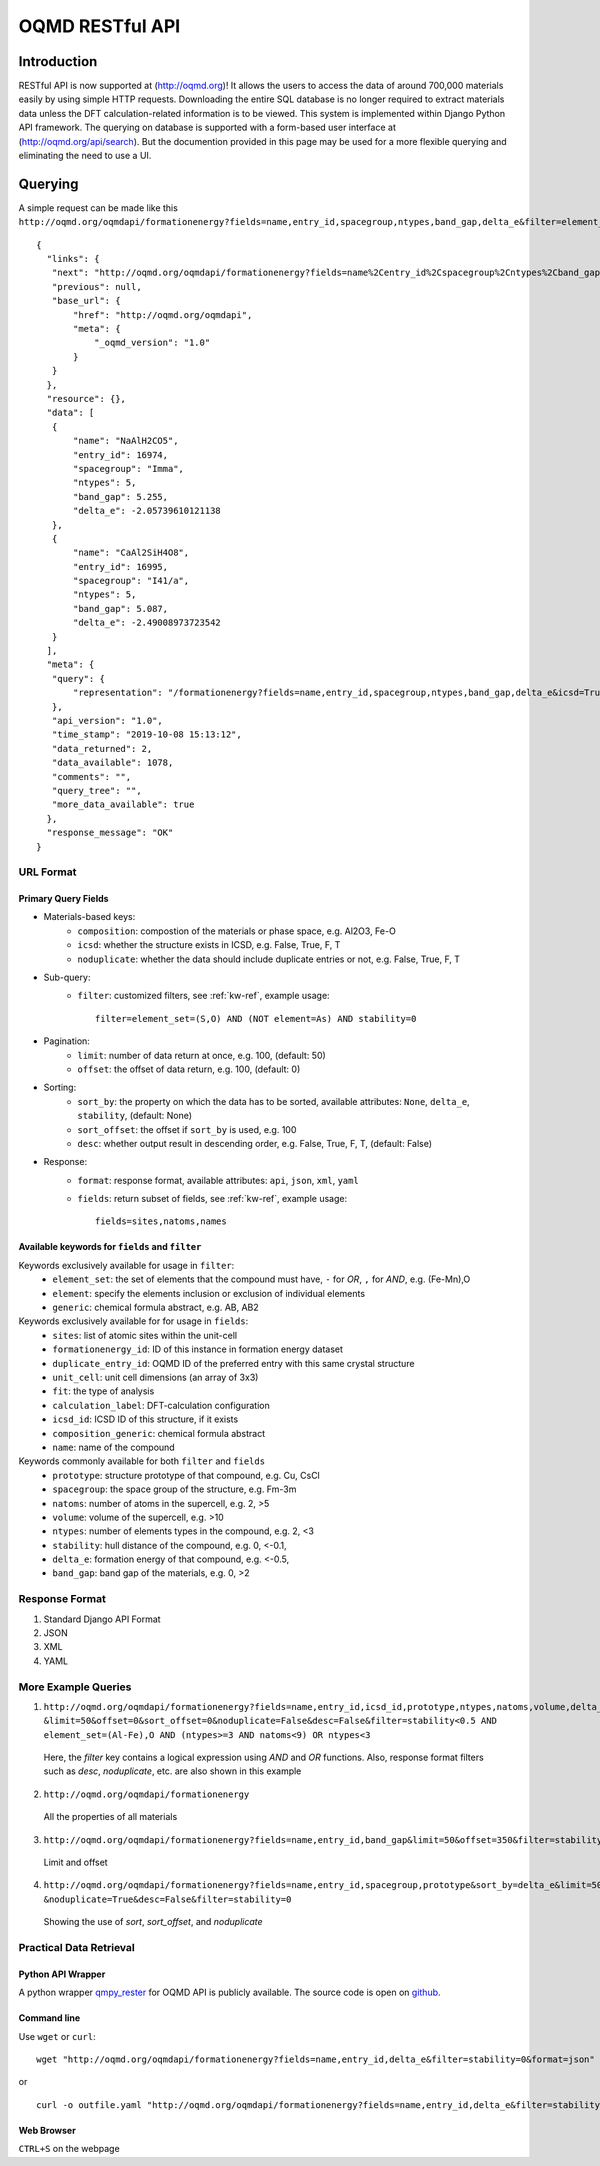================
OQMD RESTful API
================

.. role:: query-url(literal)
.. role:: field(literal)

Introduction
============

RESTful API is now supported at (http://oqmd.org)! It allows the users to access the data of around 700,000 materials easily by using simple HTTP requests. Downloading the entire SQL database is no longer required to extract materials data unless the DFT calculation-related information is to be viewed. This system is implemented within Django Python API framework. The querying on database is supported with a form-based user interface at (http://oqmd.org/api/search). But the documention provided in this page may be used for a more flexible querying and eliminating the need to use a UI. 

Querying
========

A simple request can be made like this 
:query-url:`http://oqmd.org/oqmdapi/formationenergy?fields=name,entry_id,spacegroup,ntypes,band_gap,delta_e&filter=element_set=(Al-Fe),O`::


     {
       "links": {
        "next": "http://oqmd.org/oqmdapi/formationenergy?fields=name%2Centry_id%2Cspacegroup%2Cntypes%2Cband_gap%2Cdelta_e&filter=element_set%3D%28Al-Fe%29%2CO&icsd=True&limit=2&offset=2",
        "previous": null,
        "base_url": {
            "href": "http://oqmd.org/oqmdapi",
            "meta": {
                "_oqmd_version": "1.0"
            }
        }
       },
       "resource": {},
       "data": [
        {
            "name": "NaAlH2CO5",
            "entry_id": 16974,
            "spacegroup": "Imma",
            "ntypes": 5,
            "band_gap": 5.255,
            "delta_e": -2.05739610121138
        },
        {
            "name": "CaAl2SiH4O8",
            "entry_id": 16995,
            "spacegroup": "I41/a",
            "ntypes": 5,
            "band_gap": 5.087,
            "delta_e": -2.49008973723542
        }
       ],
       "meta": {
        "query": {
            "representation": "/formationenergy?fields=name,entry_id,spacegroup,ntypes,band_gap,delta_e&icsd=True&limit=2&filter=element_set=(Al-Fe),O"
        },
        "api_version": "1.0",
        "time_stamp": "2019-10-08 15:13:12",
        "data_returned": 2,
        "data_available": 1078,
        "comments": "",
        "query_tree": "",
        "more_data_available": true
       },
       "response_message": "OK"
     }


URL Format
~~~~~~~~~~

Primary Query Fields
--------------------
- Materials-based keys:
    -  :field:`composition`: compostion of the materials or phase space, e.g. Al2O3, Fe-O
    -  :field:`icsd`: whether the structure exists in ICSD, e.g. False, True, F, T
    -  :field:`noduplicate`: whether the data should include duplicate entries or not, e.g. False, True, F, T
- Sub-query:
    -  :field:`filter`: customized filters, see :ref:`kw-ref`, example usage::

        filter=element_set=(S,O) AND (NOT element=As) AND stability=0

- Pagination:
    -  :field:`limit`: number of data return at once, e.g. 100, (default: 50)
    -  :field:`offset`: the offset of data return, e.g. 100, (default: 0)
- Sorting:
    -  :field:`sort_by`: the property on which the data has to be sorted, available attributes: :field:`None`, :field:`delta_e`, :field:`stability`, (default: None)
    -  :field:`sort_offset`: the offset if :field:`sort_by` is used, e.g. 100
    -  :field:`desc`: whether output result in descending order, e.g. False, True, F, T, (default: False)
- Response:
    -  :field:`format`: response format, available attributes: :field:`api`, :field:`json`, :field:`xml`, :field:`yaml`
    -  :field:`fields`: return subset of fields, see :ref:`kw-ref`, example usage::

        fields=sites,natoms,names



.. _kw-ref:

Available keywords for :field:`fields` and :field:`filter`
----------------------------------------------------------
Keywords exclusively available for usage in :field:`filter`: 
    - :field:`element_set`: the set of elements that the compound must have, :field:`-` for *OR*, :field:`,` for *AND*, e.g. (Fe-Mn),O
    - :field:`element`: specify the elements inclusion or exclusion of individual elements  
    - :field:`generic`: chemical formula abstract, e.g. AB, AB2

Keywords exclusively available for for usage in :field:`fields`:
    - :field:`sites`: list of atomic sites within the unit-cell
    - :field:`formationenergy_id`: ID of this instance in formation energy dataset
    - :field:`duplicate_entry_id`: OQMD ID of the preferred entry with this same crystal structure
    - :field:`unit_cell`: unit cell dimensions (an array of 3x3) 
    - :field:`fit`: the type of analysis
    - :field:`calculation_label`: DFT-calculation configuration
    - :field:`icsd_id`: ICSD ID of this structure, if it exists
    - :field:`composition_generic`: chemical formula abstract
    - :field:`name`: name of the compound

Keywords commonly available for both :field:`filter` and :field:`fields`
    - :field:`prototype`: structure prototype of that compound, e.g. Cu, CsCl
    - :field:`spacegroup`: the space group of the structure, e.g. Fm-3m
    - :field:`natoms`: number of atoms in the supercell, e.g. 2, >5
    - :field:`volume`: volume of the supercell, e.g. >10
    - :field:`ntypes`: number of elements types in the compound, e.g. 2, <3
    - :field:`stability`: hull distance of the compound, e.g. 0, <-0.1,
    - :field:`delta_e`: formation energy of that compound, e.g. <-0.5,
    - :field:`band_gap`: band gap of the materials, e.g. 0, >2
    
Response Format
~~~~~~~~~~~~~~~
1. Standard Django API Format
2. JSON
3. XML
4. YAML


More Example Queries
~~~~~~~~~~~~~~~~~~~~
1. ``http://oqmd.org/oqmdapi/formationenergy?fields=name,entry_id,icsd_id,prototype,ntypes,natoms,volume,delta_e,band_gap,stability``
   ``&limit=50&offset=0&sort_offset=0&noduplicate=False&desc=False&filter=stability<0.5 AND element_set=(Al-Fe),O AND (ntypes>=3 AND natoms<9) OR ntypes<3``
   
 Here, the `filter` key contains a logical expression using `AND` and `OR` functions. Also, response format filters such as `desc`, `noduplicate`, etc. are also shown in this example

2. :query-url:`http://oqmd.org/oqmdapi/formationenergy`

 All the properties of all materials

3. :query-url:`http://oqmd.org/oqmdapi/formationenergy?fields=name,entry_id,band_gap&limit=50&offset=350&filter=stability=0.0`

 Limit and offset

4. ``http://oqmd.org/oqmdapi/formationenergy?fields=name,entry_id,spacegroup,prototype&sort_by=delta_e&limit=50&sort_offset=350``
   ``&noduplicate=True&desc=False&filter=stability=0``

 Showing the use of `sort`, `sort_offset`, and `noduplicate`

Practical Data Retrieval
~~~~~~~~~~~~~~~~~~~~~~~~

Python API Wrapper
------------------
A python wrapper `qmpy_rester <https://pypi.org/project/qmpy-rester>`_ for OQMD API is publicly available. The source code is open on `github <https://github.com/mohanliu/qmpy_rester>`_.

.. image:: _static/rester.gif


Command line
------------
Use :field:`wget` or :field:`curl`::

    wget "http://oqmd.org/oqmdapi/formationenergy?fields=name,entry_id,delta_e&filter=stability=0&format=json" -O outfile.json

or 

::

    curl -o outfile.yaml "http://oqmd.org/oqmdapi/formationenergy?fields=name,entry_id,delta_e&filter=stability=0&format=yaml"

Web Browser
-----------
:field:`CTRL+S` on the webpage
